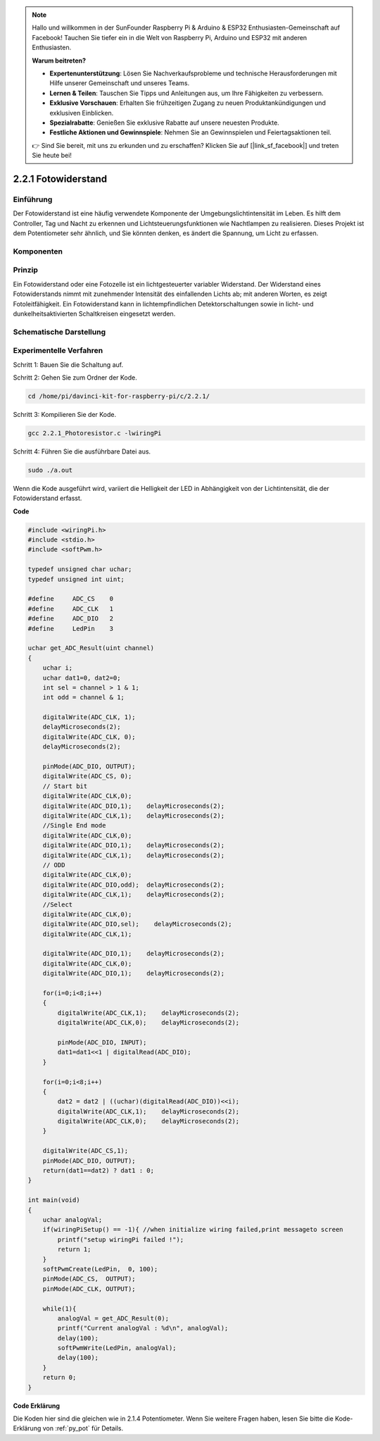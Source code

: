 .. note::

    Hallo und willkommen in der SunFounder Raspberry Pi & Arduino & ESP32 Enthusiasten-Gemeinschaft auf Facebook! Tauchen Sie tiefer ein in die Welt von Raspberry Pi, Arduino und ESP32 mit anderen Enthusiasten.

    **Warum beitreten?**

    - **Expertenunterstützung**: Lösen Sie Nachverkaufsprobleme und technische Herausforderungen mit Hilfe unserer Gemeinschaft und unseres Teams.
    - **Lernen & Teilen**: Tauschen Sie Tipps und Anleitungen aus, um Ihre Fähigkeiten zu verbessern.
    - **Exklusive Vorschauen**: Erhalten Sie frühzeitigen Zugang zu neuen Produktankündigungen und exklusiven Einblicken.
    - **Spezialrabatte**: Genießen Sie exklusive Rabatte auf unsere neuesten Produkte.
    - **Festliche Aktionen und Gewinnspiele**: Nehmen Sie an Gewinnspielen und Feiertagsaktionen teil.

    👉 Sind Sie bereit, mit uns zu erkunden und zu erschaffen? Klicken Sie auf [|link_sf_facebook|] und treten Sie heute bei!

2.2.1 Fotowiderstand
=================================

Einführung
------------

Der Fotowiderstand ist eine häufig verwendete Komponente der Umgebungslichtintensität im Leben. 
Es hilft dem Controller, Tag und Nacht zu erkennen und Lichtsteuerungsfunktionen wie Nachtlampen zu realisieren. 
Dieses Projekt ist dem Potentiometer sehr ähnlich, und Sie könnten denken, es ändert die Spannung, 
um Licht zu erfassen.

Komponenten
-----------------

.. image:: ../img/list_2.2.1_photoresistor.png


Prinzip
---------

Ein Fotowiderstand oder eine Fotozelle ist ein lichtgesteuerter variabler Widerstand. 
Der Widerstand eines Fotowiderstands nimmt mit zunehmender Intensität des einfallenden Lichts ab; 
mit anderen Worten, es zeigt Fotoleitfähigkeit. 
Ein Fotowiderstand kann in lichtempfindlichen Detektorschaltungen sowie in licht- und dunkelheitsaktivierten Schaltkreisen eingesetzt werden.

.. image:: ../img/image196.png
    :width: 200
    :align: center


Schematische Darstellung
-----------------------------

.. image:: ../img/image321.png


.. image:: ../img/image322.png


Experimentelle Verfahren
-----------------------------------

Schritt 1: Bauen Sie die Schaltung auf.

.. image:: ../img/image198.png
    :width: 800

Schritt 2: Gehen Sie zum Ordner der Kode.

.. raw:: html

   <run></run>

.. code-block::

    cd /home/pi/davinci-kit-for-raspberry-pi/c/2.2.1/

Schritt 3: Kompilieren Sie der Kode.

.. raw:: html

   <run></run>

.. code-block::

    gcc 2.2.1_Photoresistor.c -lwiringPi

Schritt 4: Führen Sie die ausführbare Datei aus.

.. raw:: html

   <run></run>

.. code-block::

    sudo ./a.out

Wenn die Kode ausgeführt wird, variiert die Helligkeit der LED in Abhängigkeit von der Lichtintensität, die der Fotowiderstand erfasst.

**Code**

.. code-block:: c

    #include <wiringPi.h>
    #include <stdio.h>
    #include <softPwm.h>

    typedef unsigned char uchar;
    typedef unsigned int uint;

    #define     ADC_CS    0
    #define     ADC_CLK   1
    #define     ADC_DIO   2
    #define     LedPin    3

    uchar get_ADC_Result(uint channel)
    {
        uchar i;
        uchar dat1=0, dat2=0;
        int sel = channel > 1 & 1;
        int odd = channel & 1;

        digitalWrite(ADC_CLK, 1);
        delayMicroseconds(2);
        digitalWrite(ADC_CLK, 0);
        delayMicroseconds(2);

        pinMode(ADC_DIO, OUTPUT);
        digitalWrite(ADC_CS, 0);
        // Start bit
        digitalWrite(ADC_CLK,0);
        digitalWrite(ADC_DIO,1);    delayMicroseconds(2);
        digitalWrite(ADC_CLK,1);    delayMicroseconds(2);
        //Single End mode
        digitalWrite(ADC_CLK,0);
        digitalWrite(ADC_DIO,1);    delayMicroseconds(2);
        digitalWrite(ADC_CLK,1);    delayMicroseconds(2);
        // ODD
        digitalWrite(ADC_CLK,0);
        digitalWrite(ADC_DIO,odd);  delayMicroseconds(2);
        digitalWrite(ADC_CLK,1);    delayMicroseconds(2);
        //Select
        digitalWrite(ADC_CLK,0);
        digitalWrite(ADC_DIO,sel);    delayMicroseconds(2);
        digitalWrite(ADC_CLK,1);

        digitalWrite(ADC_DIO,1);    delayMicroseconds(2);
        digitalWrite(ADC_CLK,0);
        digitalWrite(ADC_DIO,1);    delayMicroseconds(2);

        for(i=0;i<8;i++)
        {
            digitalWrite(ADC_CLK,1);    delayMicroseconds(2);
            digitalWrite(ADC_CLK,0);    delayMicroseconds(2);

            pinMode(ADC_DIO, INPUT);
            dat1=dat1<<1 | digitalRead(ADC_DIO);
        }

        for(i=0;i<8;i++)
        {
            dat2 = dat2 | ((uchar)(digitalRead(ADC_DIO))<<i);
            digitalWrite(ADC_CLK,1);    delayMicroseconds(2);
            digitalWrite(ADC_CLK,0);    delayMicroseconds(2);
        }

        digitalWrite(ADC_CS,1);
        pinMode(ADC_DIO, OUTPUT);
        return(dat1==dat2) ? dat1 : 0;
    }

    int main(void)
    {
        uchar analogVal;
        if(wiringPiSetup() == -1){ //when initialize wiring failed,print messageto screen
            printf("setup wiringPi failed !");
            return 1;
        }
        softPwmCreate(LedPin,  0, 100);
        pinMode(ADC_CS,  OUTPUT);
        pinMode(ADC_CLK, OUTPUT);

        while(1){
            analogVal = get_ADC_Result(0);
            printf("Current analogVal : %d\n", analogVal);
            delay(100);
            softPwmWrite(LedPin, analogVal);
            delay(100);
        }
        return 0;
    }

**Code Erklärung**

Die Koden hier sind die gleichen wie in 2.1.4 Potentiometer. Wenn Sie weitere Fragen haben, lesen Sie bitte die Kode-Erklärung von :ref:`py_pot`  für Details.

